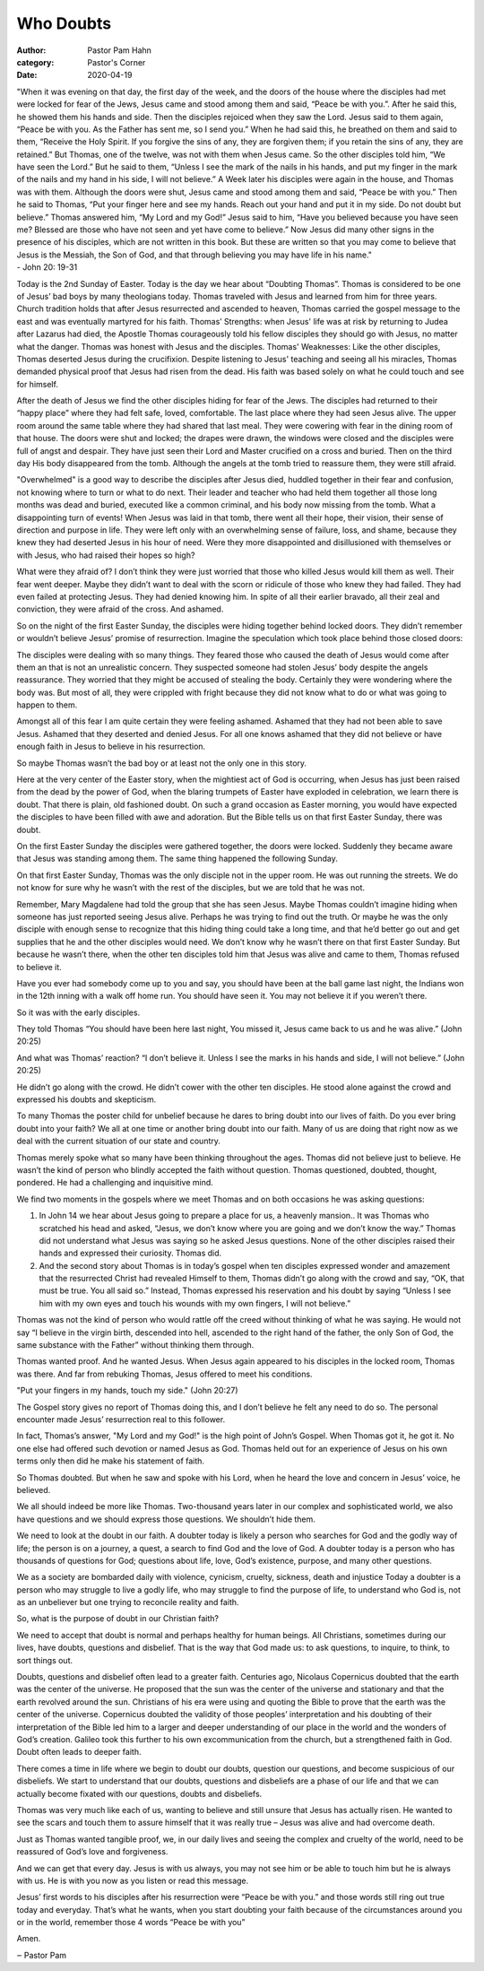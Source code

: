 Who Doubts
==========

:author: Pastor Pam Hahn
:category: Pastor's Corner
:date: 2020-04-19

.. raw:: html

    <p>
        <iframe src="https://anchor.fm/litchfield-ucc/embed/episodes/Sunday-Sermon-Who-Doubts-ecvekj" height="102px" width="100%" frameborder="0" scrolling="no"></iframe>
    </p>

| "When it was evening on that day, the first day of the week, and the doors of the house where the disciples had met were locked for fear of the Jews, Jesus came and stood among them and said, “Peace be with you.”. After he said this, he showed them his hands and side. Then the disciples rejoiced when they saw the Lord. Jesus said to them again, “Peace be with you. As the Father has sent me, so I send you.” When he had said this, he breathed on them and said to them, “Receive the Holy Spirit. If you forgive the sins of any, they are forgiven them; if you retain the sins of any, they are retained.” But Thomas, one of the twelve, was not with them when Jesus came. So the other disciples told him, “We have seen the Lord.” But he said to them, “Unless I see the mark of the nails in his hands, and put my finger in the mark of the nails and my hand in his side, I will not believe.” A Week later his disciples were again in the house, and Thomas was with them. Although the doors were shut, Jesus came and stood among them and said, “Peace be with you.” Then he said to Thomas, “Put your finger here and see my hands. Reach out your hand and put it in my side. Do not doubt but believe.” Thomas answered him, “My Lord and my God!” Jesus said to him, “Have you believed because you have seen me? Blessed are those who have not seen and yet have come to believe.” Now Jesus did many other signs in the presence of his disciples, which are not written in this book. But these are written so that you may come to believe that Jesus is the Messiah, the Son of God, and that through believing you may have life in his name."
| - John 20: 19-31

Today is the 2nd Sunday of Easter. Today is the day we hear about “Doubting Thomas”. Thomas is considered to be one of Jesus’ bad boys by many theologians today. Thomas traveled with Jesus and learned from him for three years. Church tradition holds that after Jesus resurrected and ascended to heaven, Thomas carried the gospel message to the east and was eventually martyred for his faith. Thomas’ Strengths: when Jesus' life was at risk by returning to Judea after Lazarus had died, the Apostle Thomas courageously told his fellow disciples they should go with Jesus, no matter what the danger. Thomas was honest with Jesus and the disciples. Thomas' Weaknesses: Like the other disciples, Thomas deserted Jesus during the crucifixion. Despite listening to Jesus' teaching and seeing all his miracles, Thomas demanded physical proof that Jesus had risen from the dead. His faith was based solely on what he could touch and see for himself.

After the death of Jesus we find the other disciples hiding for fear of the Jews. The disciples had returned to their “happy place” where they had felt safe, loved, comfortable. The last place where they had seen Jesus alive. The upper room around the same table where they had shared that last meal. They were cowering with fear in the dining room of that house. The doors were shut and locked; the drapes were drawn, the windows were closed and the disciples were full of angst and despair. They have just seen their Lord and Master crucified on a cross and buried. Then on the third day His body disappeared from the tomb. Although the angels at the tomb tried to reassure them, they were still afraid.

"Overwhelmed" is a good way to describe the disciples after Jesus died, huddled together in their fear and confusion, not knowing where to turn or what to do next. Their leader and teacher who had held them together all those long months was dead and buried, executed like a common criminal, and his body now missing from the tomb. What a disappointing turn of events! When Jesus was laid in that tomb, there went all their hope, their vision, their sense of direction and purpose in life. They were left only with an overwhelming sense of failure, loss, and shame, because they knew they had deserted Jesus in his hour of need. Were they more disappointed and disillusioned with themselves or with Jesus, who had raised their hopes so high?

What were they afraid of? I don’t think they were just worried that those who killed Jesus would kill them as well. Their fear went deeper. Maybe they didn’t want to deal with the scorn or ridicule of those who knew they had failed. They had even failed at protecting Jesus. They had denied knowing him. In spite of all their earlier bravado, all their zeal and conviction, they were afraid of the cross. And ashamed.

So on the night of the first Easter Sunday, the disciples were hiding together behind locked doors. They didn’t remember or wouldn’t believe Jesus’ promise of resurrection. Imagine the speculation which took place behind those closed doors:

The disciples were dealing with so many things. They feared those who caused the death of Jesus would come after them an that is not an unrealistic concern. They suspected someone had stolen Jesus’ body despite the angels reassurance. They worried that they might be accused of stealing the body. Certainly they were wondering where the body was. But most of all, they were crippled with fright because they did not know what to do or what was going to happen to them.

Amongst all of this fear I am quite certain they were feeling ashamed. Ashamed that they had not been able to save Jesus. Ashamed that they deserted and denied Jesus. For all one knows ashamed that they did not believe or have enough faith in Jesus to believe in his resurrection.

So maybe Thomas wasn’t the bad boy or at least not the only one in this story.

Here at the very center of the Easter story, when the mightiest act of God is occurring, when Jesus has just been raised from the dead by the power of God, when the blaring trumpets of Easter have exploded in celebration, we learn there is doubt. That there is plain, old fashioned doubt. On such a grand occasion as Easter morning, you would have expected the disciples to have been filled with awe and adoration. But the Bible tells us on that first Easter Sunday, there was doubt.

On the first Easter Sunday the disciples were gathered together, the doors were locked. Suddenly they became aware that Jesus was standing among them. The same thing happened the following Sunday.

On that first Easter Sunday, Thomas was the only disciple not in the upper room. He was out running the streets. We do not know for sure why he wasn’t with the rest of the disciples, but we are told that he was not.

Remember, Mary Magdalene had told the group that she has seen Jesus. Maybe Thomas couldn’t imagine hiding when someone has just reported seeing Jesus alive. Perhaps he was trying to find out the truth. Or maybe he was the only disciple with enough sense to recognize that this hiding thing could take a long time, and that he’d better go out and get supplies that he and the other disciples would need. We don’t know why he wasn’t there on that first Easter Sunday. But because he wasn’t there, when the other ten disciples told him that Jesus was alive and came to them, Thomas refused to believe it.

Have you ever had somebody come up to you and say, you should have been at the ball game last night, the Indians won in the 12th inning with a walk off home run. You should have seen it. You may not believe it if you weren’t there.

So it was with the early disciples.

They told Thomas “You should have been here last night, You missed it, Jesus came back to us and he was alive.” (John 20:25)

And what was Thomas’ reaction? “I don’t believe it. Unless I see the marks in his hands and side, I will not believe.” (John 20:25)

He didn’t go along with the crowd. He didn’t cower with the other ten disciples. He stood alone against the crowd and expressed his doubts and skepticism.

To many Thomas the poster child for unbelief because he dares to bring doubt into our lives of faith. Do you ever bring doubt into your faith? We all at one time or another bring doubt into our faith. Many of us are doing that right now as we deal with the current situation of our state and country.

Thomas merely spoke what so many have been thinking throughout the ages. Thomas did not believe just to believe. He wasn’t the kind of person who blindly accepted the faith without question. Thomas questioned, doubted, thought, pondered. He had a challenging and inquisitive mind.

We find two moments in the gospels where we meet Thomas and on both occasions he was asking questions:

1. In John 14 we hear about Jesus going to prepare a place for us, a heavenly mansion.. It was Thomas who scratched his head and asked, “Jesus, we don’t know where you are going and we don’t know the way.” Thomas did not understand what Jesus was saying so he asked Jesus questions. None of the other disciples raised their hands and expressed their curiosity. Thomas did.

2. And the second story about Thomas is in today’s gospel when ten disciples expressed wonder and amazement that the resurrected Christ had revealed Himself to them, Thomas didn’t go along with the crowd and say, “OK, that must be true. You all said so.” Instead, Thomas expressed his reservation and his doubt by saying “Unless I see him with my own eyes and touch his wounds with my own fingers, I will not believe.”

Thomas was not the kind of person who would rattle off the creed without thinking of what he was saying. He would not say “I believe in the virgin birth, descended into hell, ascended to the right hand of the father, the only Son of God, the same substance with the Father” without thinking them through.

Thomas wanted proof. And he wanted Jesus. When Jesus again appeared to his disciples in the locked room, Thomas was there. And far from rebuking Thomas, Jesus offered to meet his conditions.

"Put your fingers in my hands, touch my side." (John 20:27)

The Gospel story gives no report of Thomas doing this, and I don’t believe he felt any need to do so. The personal encounter made Jesus’ resurrection real to this follower.

In fact, Thomas’s answer, "My Lord and my God!" is the high point of John’s Gospel. When Thomas got it, he got it. No one else had offered such devotion or named Jesus as God. Thomas held out for an experience of Jesus on his own terms only then did he make his statement of faith.

So Thomas doubted. But when he saw and spoke with his Lord, when he heard the love and concern in Jesus’ voice, he believed.

We all should indeed be more like Thomas. Two-thousand years later in our complex and sophisticated world, we also have questions and we should express those questions. We shouldn’t hide them.

We need to look at the doubt in our faith. A doubter today is likely a person who searches for God and the godly way of life; the person is on a journey, a quest, a search to find God and the love of God. A doubter today is a person who has thousands of questions for God; questions about life, love, God’s existence, purpose, and many other questions.

We as a society are bombarded daily with violence, cynicism, cruelty, sickness, death and injustice Today a doubter is a person who may struggle to live a godly life, who may struggle to find the purpose of life, to understand who God is, not as an unbeliever but one trying to reconcile reality and faith.

So, what is the purpose of doubt in our Christian faith?

We need to accept that doubt is normal and perhaps healthy for human beings. All Christians, sometimes during our lives, have doubts, questions and disbelief. That is the way that God made us: to ask questions, to inquire, to think, to sort things out.

Doubts, questions and disbelief often lead to a greater faith. Centuries ago, Nicolaus Copernicus doubted that the earth was the center of the universe. He proposed that the sun was the center of the universe and stationary and that the earth revolved around the sun. Christians of his era were using and quoting the Bible to prove that the earth was the center of the universe. Copernicus doubted the validity of those peoples’ interpretation and his doubting of their interpretation of the Bible led him to a larger and deeper understanding of our place in the world and the wonders of God’s creation. Galileo took this further to his own excommunication from the church, but a strengthened faith in God. Doubt often leads to deeper faith.

There comes a time in life where we begin to doubt our doubts, question our questions, and become suspicious of our disbeliefs. We start to understand that our doubts, questions and disbeliefs are a phase of our life and that we can actually become fixated with our questions, doubts and disbeliefs.

Thomas was very much like each of us, wanting to believe and still unsure that Jesus has actually risen. He wanted to see the scars and touch them to assure himself that it was really true – Jesus was alive and had overcome death.

Just as Thomas wanted tangible proof, we, in our daily lives and seeing the complex and cruelty of the world, need to be reassured of God’s love and forgiveness.

And we can get that every day. Jesus is with us always, you may not see him or be able to touch him but he is always with us. He is with you now as you listen or read this message.

Jesus’ first words to his disciples after his resurrection were “Peace be with you.” and those words still ring out true today and everyday. That’s what he wants, when you start doubting your faith because of the circumstances around you or in the world, remember those 4 words “Peace be with you”

Amen.

‒ Pastor Pam

